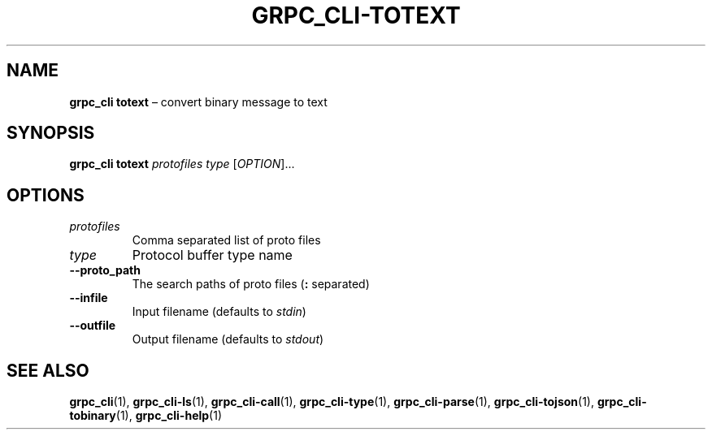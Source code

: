 .TH GRPC_CLI\-TOTEXT "1" "May 2021" "" "User Commands"
.SH NAME
.B grpc_cli\ totext
\(en convert binary message to text
.SH SYNOPSIS
.B grpc_cli totext
.I protofiles
.I type
.RI [ OPTION ]...\:
.SH OPTIONS
.TP
.I protofiles
Comma separated list of proto files
.TP
.I type
Protocol buffer type name
.TP
.B \-\-proto_path
The search paths of proto files
.RB ( :
separated)
.TP
.B \-\-infile
Input filename (defaults to
.IR stdin )
.TP
.B \-\-outfile
Output filename (defaults to
.IR stdout )
.SH "SEE\ ALSO"
.BR grpc_cli (1),
.BR grpc_cli\-ls (1),
.BR grpc_cli\-call (1),
.BR grpc_cli\-type (1),
.BR grpc_cli\-parse (1),
.BR grpc_cli\-tojson (1),
.BR grpc_cli\-tobinary (1),
.BR grpc_cli\-help (1)
